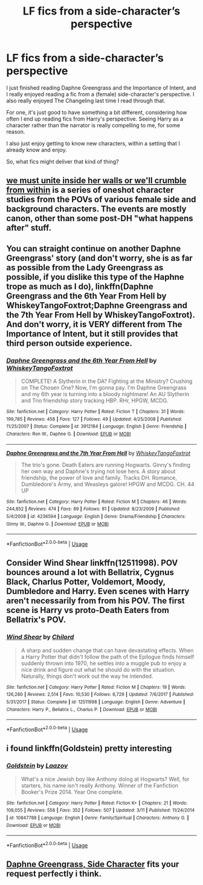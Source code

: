 #+TITLE: LF fics from a side-character’s perspective

* LF fics from a side-character’s perspective
:PROPERTIES:
:Score: 2
:DateUnix: 1561502393.0
:DateShort: 2019-Jun-26
:FlairText: Request
:END:
I just finished reading Daphne Greengrass and the Importance of Intent, and I really enjoyed reading a fic from a (female) side-character's perspective. I also really enjoyed The Changeling last time I read through that.

For one, it's just good to have something a bit different, considering how often I end up reading fics from Harry's perspective. Seeing Harry as a character rather than the narrator is really compelling to me, for some reason.

I also just enjoy getting to know new characters, within a setting that I already know and enjoy.

So, what fics might deliver that kind of thing?


** [[https://archiveofourown.org/series/136245][we must unite inside her walls or we'll crumble from within]] is a series of oneshot character studies from the POVs of various female side and background characters. The events are mostly canon, other than some post-DH "what happens after" stuff.
:PROPERTIES:
:Author: Akitcougar
:Score: 6
:DateUnix: 1561506230.0
:DateShort: 2019-Jun-26
:END:


** You can straight continue on another Daphne Greengrass' story (and don't worry, she is as far as possible from the Lady Greengrass as possible, if you dislike this type of the Haphne trope as much as I do), linkffn(Daphne Greengrass and the 6th Year From Hell by WhiskeyTangoFoxtrot;Daphne Greengrass and the 7th Year From Hell by WhiskeyTangoFoxtrot). And don't worry, it is *VERY* different from The Importance of Intent, but it still provides that third person outside experience.
:PROPERTIES:
:Author: ceplma
:Score: 3
:DateUnix: 1561504619.0
:DateShort: 2019-Jun-26
:END:

*** [[https://www.fanfiction.net/s/3912184/1/][*/Daphne Greengrass and the 6th Year From Hell/*]] by [[https://www.fanfiction.net/u/1369789/WhiskeyTangoFoxtrot][/WhiskeyTangoFoxtrot/]]

#+begin_quote
  COMPLETE! A Slytherin in the DA? Fighting at the Ministry? Crushing on The Chosen One? Now, I'm gonna pay. I'm Daphne Greengrass and my 6th year is turning into a bloody nightmare! An AU Slytherin and Trio friendship story tracking HBP. RHr, HPGW, MCDG.
#+end_quote

^{/Site/:} ^{fanfiction.net} ^{*|*} ^{/Category/:} ^{Harry} ^{Potter} ^{*|*} ^{/Rated/:} ^{Fiction} ^{T} ^{*|*} ^{/Chapters/:} ^{31} ^{*|*} ^{/Words/:} ^{199,785} ^{*|*} ^{/Reviews/:} ^{458} ^{*|*} ^{/Favs/:} ^{127} ^{*|*} ^{/Follows/:} ^{49} ^{*|*} ^{/Updated/:} ^{4/25/2008} ^{*|*} ^{/Published/:} ^{11/25/2007} ^{*|*} ^{/Status/:} ^{Complete} ^{*|*} ^{/id/:} ^{3912184} ^{*|*} ^{/Language/:} ^{English} ^{*|*} ^{/Genre/:} ^{Friendship} ^{*|*} ^{/Characters/:} ^{Ron} ^{W.,} ^{Daphne} ^{G.} ^{*|*} ^{/Download/:} ^{[[http://www.ff2ebook.com/old/ffn-bot/index.php?id=3912184&source=ff&filetype=epub][EPUB]]} ^{or} ^{[[http://www.ff2ebook.com/old/ffn-bot/index.php?id=3912184&source=ff&filetype=mobi][MOBI]]}

--------------

[[https://www.fanfiction.net/s/4236594/1/][*/Daphne Greengrass and the 7th Year From Hell/*]] by [[https://www.fanfiction.net/u/1369789/WhiskeyTangoFoxtrot][/WhiskeyTangoFoxtrot/]]

#+begin_quote
  The trio's gone. Death Eaters are running Hogwarts. Ginny's finding her own way and Daphne's trying not lose hers. A story about friendship, the power of love and family. Tracks DH. Romance, Dumbledore's Army, and Weasleys galore! HPGW and MCDG. CH. 44 UP
#+end_quote

^{/Site/:} ^{fanfiction.net} ^{*|*} ^{/Category/:} ^{Harry} ^{Potter} ^{*|*} ^{/Rated/:} ^{Fiction} ^{M} ^{*|*} ^{/Chapters/:} ^{46} ^{*|*} ^{/Words/:} ^{244,852} ^{*|*} ^{/Reviews/:} ^{474} ^{*|*} ^{/Favs/:} ^{89} ^{*|*} ^{/Follows/:} ^{81} ^{*|*} ^{/Updated/:} ^{8/23/2009} ^{*|*} ^{/Published/:} ^{5/4/2008} ^{*|*} ^{/id/:} ^{4236594} ^{*|*} ^{/Language/:} ^{English} ^{*|*} ^{/Genre/:} ^{Drama/Friendship} ^{*|*} ^{/Characters/:} ^{Ginny} ^{W.,} ^{Daphne} ^{G.} ^{*|*} ^{/Download/:} ^{[[http://www.ff2ebook.com/old/ffn-bot/index.php?id=4236594&source=ff&filetype=epub][EPUB]]} ^{or} ^{[[http://www.ff2ebook.com/old/ffn-bot/index.php?id=4236594&source=ff&filetype=mobi][MOBI]]}

--------------

*FanfictionBot*^{2.0.0-beta} | [[https://github.com/tusing/reddit-ffn-bot/wiki/Usage][Usage]]
:PROPERTIES:
:Author: FanfictionBot
:Score: 1
:DateUnix: 1561504650.0
:DateShort: 2019-Jun-26
:END:


** Consider Wind Shear linkffn(12511998). POV bounces around a lot with Bellatrix, Cygnus Black, Charlus Potter, Voldemort, Moody, Dumbledore and Harry. Even scenes with Harry aren't necessarily from from his POV. The first scene is Harry vs proto-Death Eaters from Bellatrix's POV.
:PROPERTIES:
:Author: streakermaximus
:Score: 2
:DateUnix: 1561521767.0
:DateShort: 2019-Jun-26
:END:

*** [[https://www.fanfiction.net/s/12511998/1/][*/Wind Shear/*]] by [[https://www.fanfiction.net/u/67673/Chilord][/Chilord/]]

#+begin_quote
  A sharp and sudden change that can have devastating effects. When a Harry Potter that didn't follow the path of the Epilogue finds himself suddenly thrown into 1970, he settles into a muggle pub to enjoy a nice drink and figure out what he should do with the situation. Naturally, things don't work out the way he intended.
#+end_quote

^{/Site/:} ^{fanfiction.net} ^{*|*} ^{/Category/:} ^{Harry} ^{Potter} ^{*|*} ^{/Rated/:} ^{Fiction} ^{M} ^{*|*} ^{/Chapters/:} ^{19} ^{*|*} ^{/Words/:} ^{126,280} ^{*|*} ^{/Reviews/:} ^{2,514} ^{*|*} ^{/Favs/:} ^{10,530} ^{*|*} ^{/Follows/:} ^{6,729} ^{*|*} ^{/Updated/:} ^{7/6/2017} ^{*|*} ^{/Published/:} ^{5/31/2017} ^{*|*} ^{/Status/:} ^{Complete} ^{*|*} ^{/id/:} ^{12511998} ^{*|*} ^{/Language/:} ^{English} ^{*|*} ^{/Genre/:} ^{Adventure} ^{*|*} ^{/Characters/:} ^{Harry} ^{P.,} ^{Bellatrix} ^{L.,} ^{Charlus} ^{P.} ^{*|*} ^{/Download/:} ^{[[http://www.ff2ebook.com/old/ffn-bot/index.php?id=12511998&source=ff&filetype=epub][EPUB]]} ^{or} ^{[[http://www.ff2ebook.com/old/ffn-bot/index.php?id=12511998&source=ff&filetype=mobi][MOBI]]}

--------------

*FanfictionBot*^{2.0.0-beta} | [[https://github.com/tusing/reddit-ffn-bot/wiki/Usage][Usage]]
:PROPERTIES:
:Author: FanfictionBot
:Score: 1
:DateUnix: 1561521778.0
:DateShort: 2019-Jun-26
:END:


** i found linkffn(Goldstein) pretty interesting
:PROPERTIES:
:Author: natus92
:Score: 1
:DateUnix: 1561561170.0
:DateShort: 2019-Jun-26
:END:

*** [[https://www.fanfiction.net/s/10847788/1/][*/Goldstein/*]] by [[https://www.fanfiction.net/u/6157127/Laazov][/Laazov/]]

#+begin_quote
  What's a nice Jewish boy like Anthony doing at Hogwarts? Well, for starters, his name isn't really Anthony. Winner of the Fanfiction Booker's Prize 2014. Year One complete.
#+end_quote

^{/Site/:} ^{fanfiction.net} ^{*|*} ^{/Category/:} ^{Harry} ^{Potter} ^{*|*} ^{/Rated/:} ^{Fiction} ^{K+} ^{*|*} ^{/Chapters/:} ^{21} ^{*|*} ^{/Words/:} ^{108,055} ^{*|*} ^{/Reviews/:} ^{558} ^{*|*} ^{/Favs/:} ^{352} ^{*|*} ^{/Follows/:} ^{507} ^{*|*} ^{/Updated/:} ^{3/11} ^{*|*} ^{/Published/:} ^{11/24/2014} ^{*|*} ^{/id/:} ^{10847788} ^{*|*} ^{/Language/:} ^{English} ^{*|*} ^{/Genre/:} ^{Family/Spiritual} ^{*|*} ^{/Characters/:} ^{Anthony} ^{G.} ^{*|*} ^{/Download/:} ^{[[http://www.ff2ebook.com/old/ffn-bot/index.php?id=10847788&source=ff&filetype=epub][EPUB]]} ^{or} ^{[[http://www.ff2ebook.com/old/ffn-bot/index.php?id=10847788&source=ff&filetype=mobi][MOBI]]}

--------------

*FanfictionBot*^{2.0.0-beta} | [[https://github.com/tusing/reddit-ffn-bot/wiki/Usage][Usage]]
:PROPERTIES:
:Author: FanfictionBot
:Score: 1
:DateUnix: 1561561213.0
:DateShort: 2019-Jun-26
:END:


** [[https://www.fanfiction.net/s/11145058/1/][Daphne Greengrass, Side Character]] fits your request perfectly i think.
:PROPERTIES:
:Author: Kiodash
:Score: 1
:DateUnix: 1561682619.0
:DateShort: 2019-Jun-28
:END:
